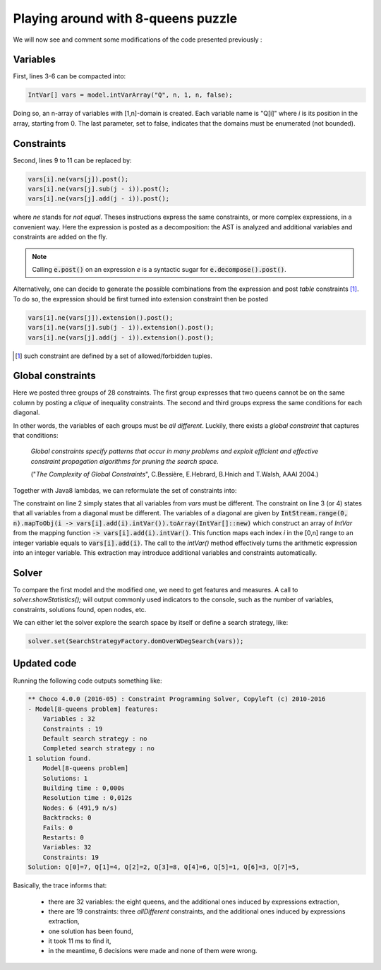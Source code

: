 ===================================
Playing around with 8-queens puzzle
===================================

We will now see and comment some modifications of the code presented previously :

.. code-block:: java
    :linenos:

    int n = 8;
    Model model = new Model(n + "-queens problem");
    IntVar[] vars = new IntVar[n];
    for(int q = 0; q < n; q++){
        vars[q] = model.intVar("Q_"+q, 1, n);
    }
    for(int i  = 0; i < n-1; i++){
        for(int j = i + 1; j < n; j++){
            model.arithm(vars[i], "!=",vars[j]).post();
            model.arithm(vars[i], "!=", vars[j], "-", j - i).post();
            model.arithm(vars[i], "!=", vars[j], "+", j - i).post();
        }
    }
    Solution solution = model.getSolver().findSolution();
    if(solution != null){
        System.out.println(solution.toString());
    }

Variables
=========

First, lines 3-6 can be compacted into:

.. code-block:: java

    IntVar[] vars = model.intVarArray("Q", n, 1, n, false);

Doing so, an n-array of variables with [1,n]-domain is created.
Each variable name is "Q[i]" where *i* is its position in the array, starting from 0.
The last parameter, set to false, indicates that the domains must be enumerated (not bounded).

Constraints
===========

Second, lines 9 to 11 can be replaced by:

.. code-block:: java

    vars[i].ne(vars[j]).post();
    vars[i].ne(vars[j].sub(j - i)).post();
    vars[i].ne(vars[j].add(j - i)).post();

where `ne` stands for `not equal`.
Theses instructions express the same constraints, or more complex expressions, in a convenient way.
Here the expression is posted as a decomposition: the AST is analyzed and additional variables and constraints are added on the fly.

.. note::

    Calling :code:`e.post()` on an expression `e` is a syntactic sugar for :code:`e.decompose().post()`.

Alternatively, one can decide to generate the possible combinations from the expression and post *table* constraints [#tabcon]_.
To do so, the expression should be first turned into extension constraint then be posted

.. code-block:: java

    vars[i].ne(vars[j]).extension().post();
    vars[i].ne(vars[j].sub(j - i)).extension().post();
    vars[i].ne(vars[j].add(j - i)).extension().post();



.. [#tabcon] such constraint are defined by a set of allowed/forbidden tuples.

Global constraints
==================

Here we posted three groups of 28 constraints.
The first group expresses that two queens cannot be on the same column by posting a *clique* of inequality constraints.
The second and third groups express the same conditions for each diagonal.

In other words, the variables of each groups must be *all different*.
Luckily, there exists a *global constraint* that captures that conditions:

    *Global constraints specify patterns that occur in many problems
    and exploit efficient and effective constraint propagation algorithms for pruning the search space.*

    ("*The Complexity of Global Constraints*", C.Bessière, E.Hebrard, B.Hnich and T.Walsh, AAAI 2004.)

Together with Java8 lambdas, we can reformulate the set of constraints into:

.. code-block:: java
    :linenos:

    model.post(
        model.allDifferent(vars),
        model.allDifferent(IntStream.range(0, n).mapToObj(i -> vars[i].sub(i).intVar()).toArray(IntVar[]::new)),
        model.allDifferent(IntStream.range(0, n).mapToObj(i -> vars[i].add(i).intVar()).toArray(IntVar[]::new))
    );

The constraint on line 2 simply states that all variables from `vars` must be different.
The constraint on line 3 (or 4) states that all variables from a diagonal must be different.
The variables of a diagonal are given by :code:`IntStream.range(0, n).mapToObj(i -> vars[i].add(i).intVar()).toArray(IntVar[]::new)`
which construct an array of `IntVar` from the mapping function :code:`-> vars[i].add(i).intVar()`.
This function maps each index *i* in the [0,n] range to an integer variable equals to :code:`vars[i].add(i)`.
The call to the `intVar()` method effectively turns the arithmetic expression into an integer variable.
This extraction may introduce additional variables and constraints automatically.


Solver
======

To compare the first model and the modified one, we need to get features and measures.
A call to `solver.showStatistics();` will output commonly used indicators to the console,
such as the number of variables, constraints, solutions found, open nodes, etc.

We can either let the solver explore the search space by itself
or define a search strategy, like:

.. code-block:: java

    solver.set(SearchStrategyFactory.domOverWDegSearch(vars));

Updated code
============

.. code-block:: java
    :linenos:

    int n = 8;
    Model model = new Model(n + "-queens problem");
    IntVar[] vars = model.intVarArray("Q", n, 1, n, false);
    model.post(
            model.allDifferent(vars),
            model.allDifferent(IntStream.range(0, n).mapToObj(i -> vars[i].sub(i).intVar()).toArray(IntVar[]::new)),
            model.allDifferent(IntStream.range(0, n).mapToObj(i -> vars[i].add(i).intVar()).toArray(IntVar[]::new)));
    Solver solver = model.getSolver();
    solver.showStatistics();
    solver.set(SearchStrategyFactory.domOverWDegSearch(vars));
    Solution solution = solver.findSolution();
    if (solution != null) {
        System.out.println(solution.toString());
    }

Running the following code outputs something like:

.. code::

    ** Choco 4.0.0 (2016-05) : Constraint Programming Solver, Copyleft (c) 2010-2016
    - Model[8-queens problem] features:
        Variables : 32
        Constraints : 19
        Default search strategy : no
        Completed search strategy : no
    1 solution found.
        Model[8-queens problem]
        Solutions: 1
        Building time : 0,000s
        Resolution time : 0,012s
        Nodes: 6 (491,9 n/s)
        Backtracks: 0
        Fails: 0
        Restarts: 0
        Variables: 32
        Constraints: 19
    Solution: Q[0]=7, Q[1]=4, Q[2]=2, Q[3]=8, Q[4]=6, Q[5]=1, Q[6]=3, Q[7]=5,

Basically, the trace informs that:

    - there are 32 variables: the eight queens, and the additional ones induced by expressions extraction,
    - there are 19 constraints: three `allDifferent` constraints, and the additional ones induced by expressions extraction,
    - one solution has been found,
    - it took 11 ms to find it,
    - in the meantime, 6 decisions were made and none of them were wrong.

